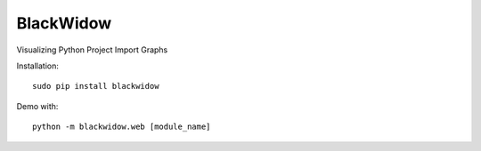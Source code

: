 BlackWidow
==========

Visualizing Python Project Import Graphs

Installation:

::

    sudo pip install blackwidow

Demo with:

::

    python -m blackwidow.web [module_name]

